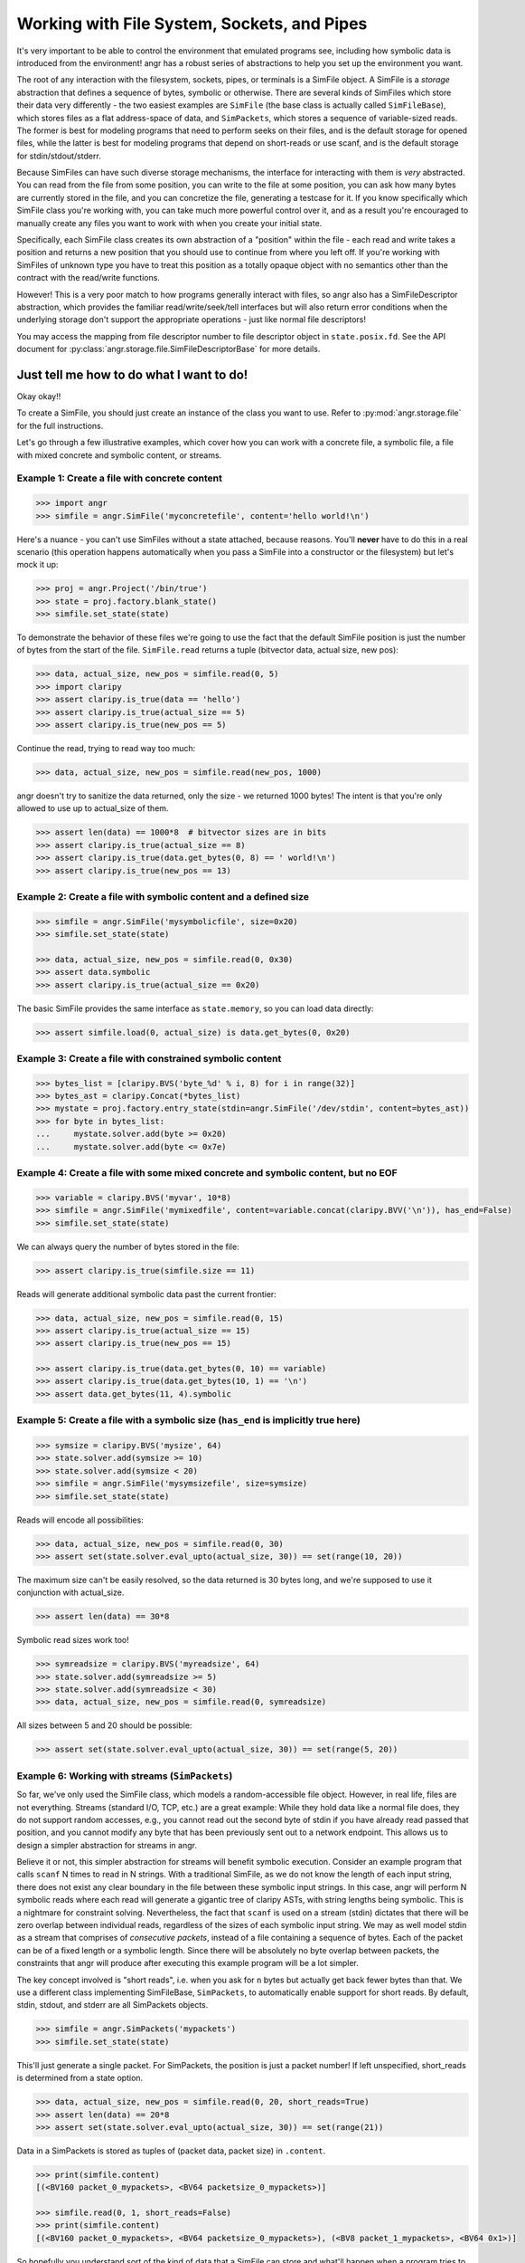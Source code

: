 Working with File System, Sockets, and Pipes
============================================

It's very important to be able to control the environment that emulated programs
see, including how symbolic data is introduced from the environment! angr has a
robust series of abstractions to help you set up the environment you want.

The root of any interaction with the filesystem, sockets, pipes, or terminals is
a SimFile object. A SimFile is a *storage* abstraction that defines a sequence
of bytes, symbolic or otherwise. There are several kinds of SimFiles which store
their data very differently - the two easiest examples are ``SimFile`` (the base
class is actually called ``SimFileBase``), which stores files as a flat
address-space of data, and ``SimPackets``, which stores a sequence of
variable-sized reads. The former is best for modeling programs that need to
perform seeks on their files, and is the default storage for opened files, while
the latter is best for modeling programs that depend on short-reads or use
scanf, and is the default storage for stdin/stdout/stderr.

Because SimFiles can have such diverse storage mechanisms, the interface for
interacting with them is *very* abstracted. You can read from the file from some
position, you can write to the file at some position, you can ask how many bytes
are currently stored in the file, and you can concretize the file, generating a
testcase for it. If you know specifically which SimFile class you're working
with, you can take much more powerful control over it, and as a result you're
encouraged to manually create any files you want to work with when you create
your initial state.

Specifically, each SimFile class creates its own abstraction of a "position"
within the file - each read and write takes a position and returns a new
position that you should use to continue from where you left off. If you're
working with SimFiles of unknown type you have to treat this position as a
totally opaque object with no semantics other than the contract with the
read/write functions.

However! This is a very poor match to how programs generally interact with
files, so angr also has a SimFileDescriptor abstraction, which provides the
familiar read/write/seek/tell interfaces but will also return error conditions
when the underlying storage don't support the appropriate operations - just like
normal file descriptors!

You may access the mapping from file descriptor number to file descriptor object
in ``state.posix.fd``. See the API document for
:py:class:`angr.storage.file.SimFileDescriptorBase` for more details.

Just tell me how to do what I want to do!
^^^^^^^^^^^^^^^^^^^^^^^^^^^^^^^^^^^^^^^^^

Okay okay!!

To create a SimFile, you should just create an instance of the class you want to
use. Refer to :py:mod:`angr.storage.file` for the full instructions.

Let's go through a few illustrative examples, which cover how you can work with
a concrete file, a symbolic file, a file with mixed concrete and symbolic
content, or streams.

Example 1: Create a file with concrete content
~~~~~~~~~~~~~~~~~~~~~~~~~~~~~~~~~~~~~~~~~~~~~~

.. code-block:: python

   >>> import angr
   >>> simfile = angr.SimFile('myconcretefile', content='hello world!\n')

Here's a nuance - you can't use SimFiles without a state attached, because
reasons. You'll **never** have to do this in a real scenario (this operation
happens automatically when you pass a SimFile into a constructor or the
filesystem) but let's mock it up:

.. code-block:: python

   >>> proj = angr.Project('/bin/true')
   >>> state = proj.factory.blank_state()
   >>> simfile.set_state(state)

To demonstrate the behavior of these files we're going to use the fact that the
default SimFile position is just the number of bytes from the start of the file.
``SimFile.read`` returns a tuple (bitvector data, actual size, new pos):

.. code-block:: python

   >>> data, actual_size, new_pos = simfile.read(0, 5)
   >>> import claripy
   >>> assert claripy.is_true(data == 'hello')
   >>> assert claripy.is_true(actual_size == 5)
   >>> assert claripy.is_true(new_pos == 5)

Continue the read, trying to read way too much:

.. code-block:: python

   >>> data, actual_size, new_pos = simfile.read(new_pos, 1000)

angr doesn't try to sanitize the data returned, only the size - we returned 1000
bytes! The intent is that you're only allowed to use up to actual_size of them.

.. code-block:: python

   >>> assert len(data) == 1000*8  # bitvector sizes are in bits
   >>> assert claripy.is_true(actual_size == 8)
   >>> assert claripy.is_true(data.get_bytes(0, 8) == ' world!\n')
   >>> assert claripy.is_true(new_pos == 13)

Example 2: Create a file with symbolic content and a defined size
~~~~~~~~~~~~~~~~~~~~~~~~~~~~~~~~~~~~~~~~~~~~~~~~~~~~~~~~~~~~~~~~~

.. code-block:: python

   >>> simfile = angr.SimFile('mysymbolicfile', size=0x20)
   >>> simfile.set_state(state)

   >>> data, actual_size, new_pos = simfile.read(0, 0x30)
   >>> assert data.symbolic
   >>> assert claripy.is_true(actual_size == 0x20)

The basic SimFile provides the same interface as ``state.memory``, so you can load data directly:

.. code-block:: python

   >>> assert simfile.load(0, actual_size) is data.get_bytes(0, 0x20)

Example 3: Create a file with constrained symbolic content
~~~~~~~~~~~~~~~~~~~~~~~~~~~~~~~~~~~~~~~~~~~~~~~~~~~~~~~~~~

.. code-block:: python

   >>> bytes_list = [claripy.BVS('byte_%d' % i, 8) for i in range(32)]
   >>> bytes_ast = claripy.Concat(*bytes_list)
   >>> mystate = proj.factory.entry_state(stdin=angr.SimFile('/dev/stdin', content=bytes_ast))
   >>> for byte in bytes_list:
   ...     mystate.solver.add(byte >= 0x20)
   ...     mystate.solver.add(byte <= 0x7e)

Example 4: Create a file with some mixed concrete and symbolic content, but no EOF
~~~~~~~~~~~~~~~~~~~~~~~~~~~~~~~~~~~~~~~~~~~~~~~~~~~~~~~~~~~~~~~~~~~~~~~~~~~~~~~~~~

.. code-block:: python

   >>> variable = claripy.BVS('myvar', 10*8)
   >>> simfile = angr.SimFile('mymixedfile', content=variable.concat(claripy.BVV('\n')), has_end=False)
   >>> simfile.set_state(state)

We can always query the number of bytes stored in the file:

.. code-block:: python

   >>> assert claripy.is_true(simfile.size == 11)

Reads will generate additional symbolic data past the current frontier:

.. code-block:: python

   >>> data, actual_size, new_pos = simfile.read(0, 15)
   >>> assert claripy.is_true(actual_size == 15)
   >>> assert claripy.is_true(new_pos == 15)

   >>> assert claripy.is_true(data.get_bytes(0, 10) == variable)
   >>> assert claripy.is_true(data.get_bytes(10, 1) == '\n')
   >>> assert data.get_bytes(11, 4).symbolic

Example 5: Create a file with a symbolic size (``has_end`` is implicitly true here)
~~~~~~~~~~~~~~~~~~~~~~~~~~~~~~~~~~~~~~~~~~~~~~~~~~~~~~~~~~~~~~~~~~~~~~~~~~~~~~~~~~~~~~~

.. code-block:: python

   >>> symsize = claripy.BVS('mysize', 64)
   >>> state.solver.add(symsize >= 10)
   >>> state.solver.add(symsize < 20)
   >>> simfile = angr.SimFile('mysymsizefile', size=symsize)
   >>> simfile.set_state(state)

Reads will encode all possibilities:

.. code-block:: python

   >>> data, actual_size, new_pos = simfile.read(0, 30)
   >>> assert set(state.solver.eval_upto(actual_size, 30)) == set(range(10, 20))

The maximum size can't be easily resolved, so the data returned is 30 bytes long, and we're supposed to use it conjunction with actual_size.

.. code-block:: python

   >>> assert len(data) == 30*8

Symbolic read sizes work too!

.. code-block:: python

   >>> symreadsize = claripy.BVS('myreadsize', 64)
   >>> state.solver.add(symreadsize >= 5)
   >>> state.solver.add(symreadsize < 30)
   >>> data, actual_size, new_pos = simfile.read(0, symreadsize)

All sizes between 5 and 20 should be possible:

.. code-block:: python

   >>> assert set(state.solver.eval_upto(actual_size, 30)) == set(range(5, 20))

Example 6: Working with streams (``SimPackets``)
~~~~~~~~~~~~~~~~~~~~~~~~~~~~~~~~~~~~~~~~~~~~~~~~~~~~

So far, we've only used the SimFile class, which models a random-accessible file
object. However, in real life, files are not everything. Streams (standard I/O,
TCP, etc.) are a great example: While they hold data like a normal file does,
they do not support random accesses, e.g., you cannot read out the second byte
of stdin if you have already read passed that position, and you cannot modify
any byte that has been previously sent out to a network endpoint. This allows us
to design a simpler abstraction for streams in angr.

Believe it or not, this simpler abstraction for streams will benefit symbolic
execution. Consider an example program that calls ``scanf`` N times to read in N
strings. With a traditional SimFile, as we do not know the length of each input
string, there does not exist any clear boundary in the file between these
symbolic input strings. In this case, angr will perform N symbolic reads where
each read will generate a gigantic tree of claripy ASTs, with string lengths
being symbolic. This is a nightmare for constraint solving. Nevertheless, the
fact that ``scanf`` is used on a stream (stdin) dictates that there will be zero
overlap between individual reads, regardless of the sizes of each symbolic input
string. We may as well model stdin as a stream that comprises of *consecutive
packets*, instead of a file containing a sequence of bytes. Each of the packet
can be of a fixed length or a symbolic length. Since there will be absolutely no
byte overlap between packets, the constraints that angr will produce after
executing this example program will be a lot simpler.

The key concept involved is "short reads", i.e. when you ask for ``n`` bytes but
actually get back fewer bytes than that. We use a different class implementing
SimFileBase, ``SimPackets``, to automatically enable support for short reads. By
default, stdin, stdout, and stderr are all SimPackets objects.

.. code-block:: python

   >>> simfile = angr.SimPackets('mypackets')
   >>> simfile.set_state(state)

This'll just generate a single packet. For SimPackets, the position is just a
packet number! If left unspecified, short_reads is determined from a state
option.

.. code-block:: python

   >>> data, actual_size, new_pos = simfile.read(0, 20, short_reads=True)
   >>> assert len(data) == 20*8
   >>> assert set(state.solver.eval_upto(actual_size, 30)) == set(range(21))

Data in a SimPackets is stored as tuples of (packet data, packet size) in
``.content``.

.. code-block:: python

   >>> print(simfile.content)
   [(<BV160 packet_0_mypackets>, <BV64 packetsize_0_mypackets>)]

   >>> simfile.read(0, 1, short_reads=False)
   >>> print(simfile.content)
   [(<BV160 packet_0_mypackets>, <BV64 packetsize_0_mypackets>), (<BV8 packet_1_mypackets>, <BV64 0x1>)]

So hopefully you understand sort of the kind of data that a SimFile can store
and what'll happen when a program tries to interact with it with various
combinations of symbolic and concrete data. Those examples only covered reads,
but writes are pretty similar.

The filesystem, for real now
^^^^^^^^^^^^^^^^^^^^^^^^^^^^

If you want to make a SimFile available to the program, we need to either stick
it in the filesystem or serve stdin/stdout from it.

The simulated filesystem is the ``state.fs`` plugin. You can store, load, and
delete files from the filesystem, with the ``insert``, ``get``, and ``delete``
methods. Refer to :py:mod:`angr.state_plugins.filesystem` for details.

So to make our file available as ``/tmp/myfile``:

.. code-block:: python

   >>> state.fs.insert('/tmp/myfile', simfile)
   >>> assert state.fs.get('/tmp/myfile') is simfile

Then, after execution, we would extract the file from the result state and use
``simfile.concretize()`` to generate a testcase to reach that state. Keep in
mind that ``concretize()`` returns different types depending on the file type -
for a SimFile it's a bytestring and for SimPackets it's a list of bytestrings.

The simulated filesystem supports a fun concept of "mounts", where you can
designate a subtree as instrumented by a particular provider. The most common
mount is to expose a part of the host filesystem to the guest, lazily importing
file data when the program asks for it:

.. code-block:: python

   >>> state.fs.mount('/', angr.SimHostFilesystem('./guest_chroot'))

You can write whatever kind of mount you want to instrument filesystem access by
subclassing ``angr.SimMount``!

Stdio streams
^^^^^^^^^^^^^

For stdin and friends, it's a little more complicated. The relevant plugin is
``state.posix``, which stores all abstractions relevant to a POSIX-compliant
environment. You can always get a state's stdin SimFile with
``state.posix.stdin``, but you can't just replace it - as soon as the state is
created, references to this file are created in the file descriptors. Because of
this you need to specify it at the time the POSIX plugin is created:

.. code-block:: python

   >>> state.register_plugin('posix', angr.state_plugins.posix.SimSystemPosix(stdin=simfile, stdout=simfile, stderr=simfile))
   >>> assert state.posix.stdin is simfile
   >>> assert state.posix.stdout is simfile
   >>> assert state.posix.stderr is simfile

Or, there's a nice shortcut while creating the state if you only need to specify
stdin:

.. code-block:: python

   >>> state = proj.factory.entry_state(stdin=simfile)
   >>> assert state.posix.stdin is simfile

Any of those places you can specify a SimFileBase, you can also specify a string
or a bitvector (a flat SimFile with fixed size will be created to hold it) or a
SimFile type (it'll be instantiated for you).
